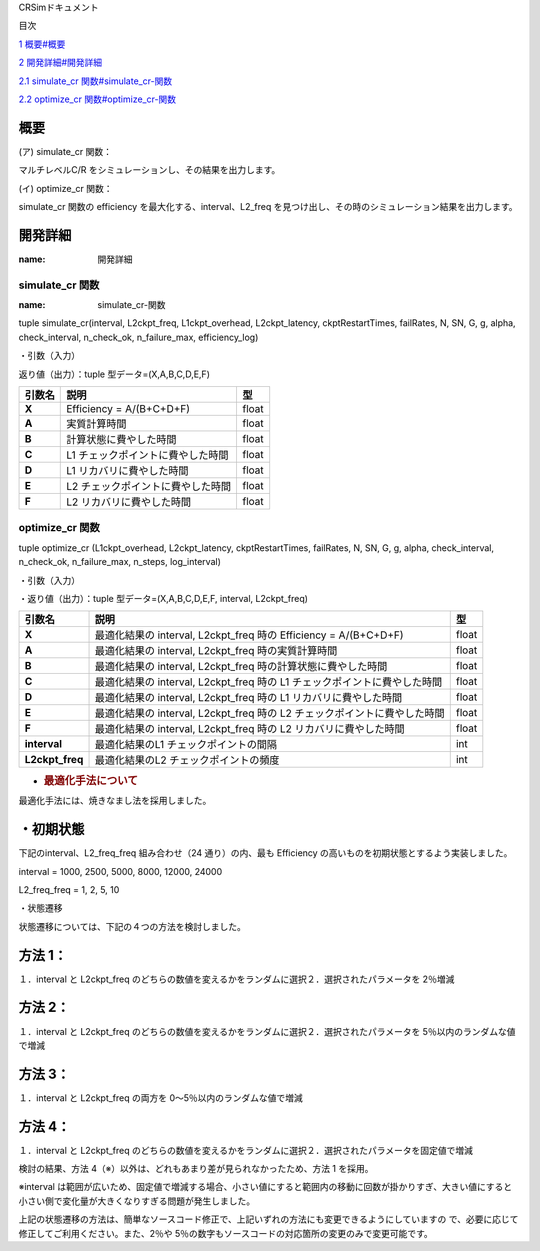 CRSimドキュメント

目次

`1 概要 <#概要>`__\ `<#概要>`__

`2 開発詳細 <#開発詳細>`__\ `<#開発詳細>`__

`2.1 simulate_cr 関数 <#simulate_cr-関数>`__\ `<#simulate_cr-関数>`__

`2.2 optimize_cr 関数 <#optimize_cr-関数>`__\ `<#optimize_cr-関数>`__

概要
~~~~

(ア) simulate_cr 関数：

マルチレベルC/R をシミュレーションし、その結果を出力します。

(イ) optimize_cr 関数：

simulate_cr 関数の efficiency を最大化する、interval、L2_freq を見つけ出し、その時のシミュレーション結果を出力します。

開発詳細
~~~~~~~~
:name: 開発詳細

simulate_cr 関数
----------------
:name: simulate_cr-関数

tuple simulate_cr(interval, L2ckpt_freq, L1ckpt_overhead, L2ckpt_latency, ckptRestartTimes, failRates, N, SN, G, g, alpha, check_interval, n_check_ok, n_failure_max, efficiency_log)

・引数（入力）

+----------------------+-----------------------------+---------+--------------+
| **引数名**           | **説明**                    | **型**  |              |
+======================+=============================+=========+==============+
| **Interval**         | L1 チェックポイントの間隔   | int     | 必須         |
+----------------------+-----------------------------+---------+--------------+
| **L2ckpt_freq**      | L2 チェックポイントの頻度   | int     | 必須         |
+----------------------+-----------------------------+---------+--------------+
| **L1ckpt_overhead**  | 同期 L1                     | int     | 必須         |
|  | チェックポイントの時間      |         |              |
+----------------------+-----------------------------+---------+--------------+
| **L2ckpt_latency**   | 非同期L2                    | int     | 必須         |
|                      | チェックポイントの時間      |         |              |
+----------------------+-----------------------------+---------+--------------+
| **ckptRestartTimes** | L1,L2                       | List    | 必須         |
|                      | リカバリ                    |         |              |
|                      | に要する時間を格納した長さ  | [i      |              |
|                      | 2 の配列                    | nt,int] |              |
|                      |                             |         |              |
|                      | = [L1 リカバリ時間,L2       |         |              |
|                      | リカバリ時間]               |         |              |
+----------------------+-----------------------------+---------+--------------+
| **failRates**        | L1,L2                       | List    | 必須         |
|                      | リカバリを                  | [float  |              |
|                      | 必要とする障害の単位時間に  | ,float] |              |
|                      | 発生する回数を格納した長さ  |         |              |
|                      | 2 の配列 = [L1 障害回       |         |              |
|                      |                             |         |              |
|                      | 数,L2 障害回数]             |         |              |
+----------------------+-----------------------------+---------+--------------+
| **N**                | 全計算ノード数              | int     | 必須         |
+----------------------+-----------------------------+---------+--------------+
| **SN**               | 予備ノード数                | int     | 必須         |
|                      | ※仕様追加されたパラメータ   |         |              |
+----------------------+-----------------------------+---------+--------------+
| **G**                | L1                          | int     | 必須         |
|                      | チェッ                      |         |              |
|                      | クポイントのグループサイズ  |         |              |
+----------------------+-----------------------------+---------+--------------+
| **g**                | L1                          | int     | 必須         |
|                      | チェックポイントの障害耐性  |         |              |
+----------------------+-----------------------------+---------+--------------+
| **alpha**            | シミュレーション終了とする  | float   | 必須         |
|                      | Efficiency の変化量の閾値   |         |              |
+----------------------+-----------------------------+---------+--------------+
| **check_interval**   | Efficiency                  | int     | 省略可       |
|                      | の変化量チェックの頻度      |         | 、Default=1  |
|                      | ※仕様追加されたパラメータ   |         |              |
+----------------------+-----------------------------+---------+--------------+
| **n_check_ok**       | Efficiency                  | int     | 省略可       |
|                      | の変化量チェ                |         | 、Default=1  |
|                      | ックで終了と判定されるため  |         |              |
|                      | の連続回数                  |         |              |
|                      | ※仕様追加されたパラメータ  |         |              |
+----------------------+-----------------------------+---------+--------------+
| **n_failure_max**    | 最大障害発生回数            | int     | 省略可、De   |
|                      | ※仕様追加されたパラメータ   |         | fault=500000 |
+----------------------+-----------------------------+---------+--------------+
| **efficiency_log**   | Efficiency                  | bool    | 省略可、D    |
|                      | 変化量チェ                  |         | efault=False |
|                      | ックの履歴出力のオン・オフ  |         |              |
|                      |                             |         |              |
|                      | ※仕様追加されたパラメータ  |         |              |
+----------------------+-----------------------------+---------+--------------+

返り値（出力）：tuple 型データ=(X,A,B,C,D,E,F)

+------------+-------------------------------------------+----------------+
| **引数名** | **説明**                                  |    **型**      |
+============+===========================================+================+
| **X**      | Efficiency = A/(B+C+D+F)                  |    float       |
+------------+-------------------------------------------+----------------+
| **A**      | 実質計算時間                              |    float       |
+------------+-------------------------------------------+----------------+
| **B**      | 計算状態に費やした時間                    |    float       |
+------------+-------------------------------------------+----------------+
| **C**      | L1 チェックポイントに費やした時間         |    float       |
+------------+-------------------------------------------+----------------+
| **D**      | L1 リカバリに費やした時間                 |    float       |
+------------+-------------------------------------------+----------------+
| **E**      | L2 チェックポイントに費やした時間         |    float       |
+------------+-------------------------------------------+----------------+
| **F**      | L2 リカバリに費やした時間                 |    float       |
+------------+-------------------------------------------+----------------+

optimize_cr 関数
----------------

tuple optimize_cr (L1ckpt_overhead, L2ckpt_latency, ckptRestartTimes, failRates, N, SN, G, g, alpha, check_interval, n_check_ok, n_failure_max, n_steps, log_interval)

.. _引数入力-1:

・引数（入力）

+----------------------+-----------------------------+---------+--------------+
| **引数名**           | **説明**                    | **型**  |              |
+======================+=============================+=========+==============+
| **L1ckpt_overhead**  | 同期 L1                     | int     | 必須         |
|                      | チェックポイントの時間      |         |              |
+----------------------+-----------------------------+---------+--------------+
| **L2ckpt_latency**   | 非同期L2                    | int     | 必須         |
|                      | チェックポイントの時間      |         |              |
+----------------------+-----------------------------+---------+--------------+
| **ckptRestartTimes** | L1,L2                       | List    | 必須         |
|                      | リカバリ                    |         |              |
|                      | に要する時間を格納した長さ  | [i      |              |
|                      | 2 の配列                    | nt,int] |              |
|                      |                             |         |              |
|                      | = [L1 リカバリ時間,L2       |         |              |
|                      | リカバリ時間]               |         |              |
+----------------------+-----------------------------+---------+--------------+
| **failRates**        | L1,L2                       | List    | 必須         |
|                      | リカバリを                  | [float  |              |
|                      | 必要とする障害の単位時間に  | ,float] |              |
|                      | 発生する回数を格納した長さ  |         |              |
|                      | 2 の配列 = [L1 障害回       |         |              |
|                      |                             |         |              |
|                      | 数,L2 障害回数]             |         |              |
+----------------------+-----------------------------+---------+--------------+
| **N**                | 全計算ノード数              | int     | 必須         |
+----------------------+-----------------------------+---------+--------------+
| **SN**               | 予備ノード数                | int     | 必須         |
|                      | ※仕様追加されたパラメータ  |         |              |
+----------------------+-----------------------------+---------+--------------+
| **G**                | L1                          | int     | 必須         |
|                      | チェッ                      |         |              |
|                      | クポイントのグループサイズ  |         |              |
+----------------------+-----------------------------+---------+--------------+
| **g**                | L1                          | int     | 必須         |
|                      | チェックポイントの障害耐性  |         |              |
+----------------------+-----------------------------+---------+--------------+
| **alpha**            | シミュレーション終了とする  | float   | 必須         |
|                      | Efficiency の変化量の閾値   |         |              |
+----------------------+-----------------------------+---------+--------------+
| **check_interval**   | Efficiency                  | int     | 省略可       |
|                      | の変化量チェックの頻度      |         | 、Default=1  |
|                      | ※仕様追加されたパラメータ  |         |              |
+----------------------+-----------------------------+---------+--------------+
| **n_check_ok**       | Efficiency                  | int     | 省略可       |
|                      | の変化量チェ                |         | 、Default=1  |
|                      | ックで終了と判定されるため  |         |              |
|                      |                             |         |              |
|                      | の連続回数                  |         |              |
|                      | ※仕様追加されたパラメータ  |         |              |
+----------------------+-----------------------------+---------+--------------+
| **n_failure_max**    | 最大障害発生回数            | int     | 省略可、De   |
|                      | ※仕様追加されたパラメータ  |         | fault=500000 |
+----------------------+-----------------------------+---------+--------------+
| **n_steps**          | 最適化の反復回数            | int     | 省略可、     |
|                      | ※仕様追加されたパラメータ  |         | Default=5000 |
+----------------------+-----------------------------+---------+--------------+
| **log_interval**     | 最適化のログ出力間隔、0     | int     | 省略可、     |
|                      | とすると出力なし            |         | Default=100  |
|                      | ※仕様追加されたパラメータ  |         |              |
+----------------------+-----------------------------+---------+--------------+

・返り値（出力）：tuple 型データ=(X,A,B,C,D,E,F, interval, L2ckpt_freq)

+-----------------+------------------------------------------------+--------+
| **引数名**      | **説明**                                       | **型** |
+=================+================================================+========+
| **X**           | 最適化結果の interval, L2ckpt_freq 時の        |  float |
|                 | Efficiency = A/(B+C+D+F)                       |        |
+-----------------+------------------------------------------------+--------+
| **A**           | 最適化結果の interval, L2ckpt_freq             |  float |
|                 | 時の実質計算時間                               |        |
+-----------------+------------------------------------------------+--------+
| **B**           | 最適化結果の interval, L2ckpt_freq             |  float |
|                 | 時の計算状態に費やした時間                     |        |
+-----------------+------------------------------------------------+--------+
| **C**           | 最適化結果の interval, L2ckpt_freq 時の L1     |  float |
|                 | チェックポイントに費やした時間                 |        |
+-----------------+------------------------------------------------+--------+
| **D**           | 最適化結果の interval, L2ckpt_freq 時の L1     |  float |
|                 | リカバリに費やした時間                         |        |
+-----------------+------------------------------------------------+--------+
| **E**           | 最適化結果の interval, L2ckpt_freq 時の L2     |  float |
|                 | チェックポイントに費やした時間                 |        |
+-----------------+------------------------------------------------+--------+
| **F**           | 最適化結果の interval, L2ckpt_freq 時の L2     |  float |
|                 | リカバリに費やした時間                         |        |
+-----------------+------------------------------------------------+--------+
| **interval**    | 最適化結果のL1 チェックポイントの間隔          |  int   |
+-----------------+------------------------------------------------+--------+
| **L2ckpt_freq** | 最適化結果のL2 チェックポイントの頻度          |  int   |
+-----------------+------------------------------------------------+--------+

-  .. rubric:: 最適化手法について
      :name: 最適化手法について

最適化手法には、焼きなまし法を採用しました。

・初期状態
~~~~~~~~~~

下記のinterval、L2_freq_freq 組み合わせ（24 通り）の内、最も Efficiency の高いものを初期状態とするよう実装しました。

interval = 1000, 2500, 5000, 8000, 12000, 24000

L2_freq_freq = 1, 2, 5, 10

・状態遷移

状態遷移については、下記の４つの方法を検討しました。

方法 1：
~~~~~~~~

１．interval と L2ckpt_freq のどちらの数値を変えるかをランダムに選択２．選択されたパラメータを 2％増減

方法 2：
~~~~~~~~

１．interval と L2ckpt_freq のどちらの数値を変えるかをランダムに選択２．選択されたパラメータを 5％以内のランダムな値で増減

方法 3：
~~~~~~~~

１．interval と L2ckpt_freq の両方を 0～5％以内のランダムな値で増減

方法 4：
~~~~~~~~

１．interval と L2ckpt_freq のどちらの数値を変えるかをランダムに選択２．選択されたパラメータを固定値で増減

検討の結果、方法 4（※）以外は、どれもあまり差が見られなかったため、方法 1 を採用。

※interval は範囲が広いため、固定値で増減する場合、小さい値にすると範囲内の移動に回数が掛かりすぎ、大きい値にすると小さい側で変化量が大きくなりすぎる問題が発生しました。

上記の状態遷移の方法は、簡単なソースコード修正で、上記いずれの方法にも変更できるようにしていますの で、必要に応じて修正してご利用ください。また、2％や 5％の数字もソースコードの対応箇所の変更のみで変更可能です。
